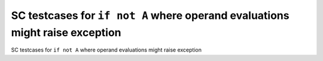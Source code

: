SC testcases for ``if not A`` where operand evaluations might raise exception
=============================================================================

SC testcases for ``if not A`` where operand evaluations might raise exception

.. qmlink:: TCIndexImporter

   *


